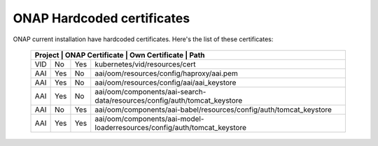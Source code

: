 .. This work is licensed under a Creative Commons Attribution 4.0 International License.
.. http://creativecommons.org/licenses/by/4.0
.. Copyright 2018 Amdocs, Bell Canada

.. Links
.. _hardcoded-certiticates-label:

ONAP Hardcoded certificates
###########################

ONAP current installation have hardcoded certificates.
Here's the list of these certificates:

 +-----------------------------------------------------------------------------------------------------------------------------+
 | Project    | ONAP Certificate | Own Certificate  | Path                                                                     |
 +============+==================+==================+==========================================================================+
 | VID        | No               | Yes              | kubernetes/vid/resources/cert                                            |
 +------------+------------------+------------------+--------------------------------------------------------------------------+
 | AAI        | Yes              | No               | aai/oom/resources/config/haproxy/aai.pem                                 |
 +------------+------------------+------------------+--------------------------------------------------------------------------+
 | AAI        | Yes              | No               | aai/oom/resources/config/aai/aai_keystore                                |
 +------------+------------------+------------------+--------------------------------------------------------------------------+
 | AAI        | Yes              | No               | aai/oom/components/aai-search-data/resources/config/auth/tomcat_keystore |
 +------------+------------------+------------------+--------------------------------------------------------------------------+
 | AAI        | No               | Yes              | aai/oom/components/aai-babel/resources/config/auth/tomcat_keystore       |
 +------------+------------------+------------------+--------------------------------------------------------------------------+
 | AAI        | Yes              | Yes              | aai/oom/components/aai-model-loaderresources/config/auth/tomcat_keystore |
 +------------+------------------+------------------+--------------------------------------------------------------------------+
